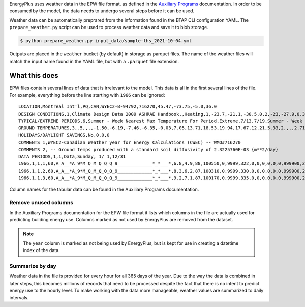 EnergyPlus uses weather data in the EPW file format, as defined in the `Auxiliary
Programs <https://energyplus.net/assets/nrel_custom/pdfs/pdfs_v9.6.0/AuxiliaryPrograms.pdf>`_ documentation. In
order to be consumed by the model, the data needs to undergo several steps before it can be used.

Weather data can be automatically preprared from the information found in the BTAP CLI configuration YAML. The
``prepare_weather.py`` script can be used to process weather data and save it to blob storage.

.. code::

   $ python prepare_weather.py input_data/sample-lhs_2021-10-04.yml

Outputs are placed in the ``weather`` bucket (by default) in storage as parquet files. The name of the weather files
will match the input name found in the YAML file, but with a ``.parquet`` file extension.

What this does
^^^^^^^^^^^^^^

EPW files contain several lines of data that is irrelevant to the model. This data is all in the first several lines
of the file. For example, everything before the line starting with ``1966`` can be ignored::

    LOCATION,Montreal Int'l,PQ,CAN,WYEC2-B-94792,716270,45.47,-73.75,-5.0,36.0
    DESIGN CONDITIONS,1,Climate Design Data 2009 ASHRAE Handbook,,Heating,1,-23.7,-21.1,-30.5,0.2,-23,-27.9,0.3,-20.6,12.9,-5.3,11.5,-7.9,3.9,260,Cooling,7,9.3,30,22.1,28.5,21.1,27.1,20.2,23.2,28.1,22.2,26.6,21.4,25.6,4.9,220,21.6,16.3,26,20.7,15.5,25.2,19.8,14.5,24.2,69.3,28.1,65.5,26.7,62.3,25.6,703,Extremes,11.1,9.7,8.6,27.4,-26.5,32.3,2.9,1.5,-28.6,33.4,-30.4,34.3,-32,35.2,-34.2,36.3
    TYPICAL/EXTREME PERIODS,6,Summer - Week Nearest Max Temperature For Period,Extreme,7/13,7/19,Summer - Week Nearest Average Temperature For Period,Typical,6/ 8,6/14,Winter - Week Nearest Min Temperature For Period,Extreme,1/ 6,1/12,Winter - Week Nearest Average Temperature For Period,Typical,2/17,2/23,Autumn - Week Nearest Average Temperature For Period,Typical,10/13,10/19,Spring - Week Nearest Average Temperature For Period,Typical,4/12,4/18
    GROUND TEMPERATURES,3,.5,,,,-1.50,-6.19,-7.46,-6.35,-0.03,7.05,13.71,18.53,19.94,17.67,12.21,5.33,2,,,,2.71,-1.68,-3.77,-3.85,-0.51,4.33,9.54,14.01,16.32,15.89,12.81,8.08,4,,,,5.45,2.05,-0.04,-0.69,0.54,3.36,6.87,10.31,12.62,13.17,11.85,9.08
    HOLIDAYS/DAYLIGHT SAVINGS,No,0,0,0
    COMMENTS 1,WYEC2-Canadian Weather year for Energy Calculations (CWEC) -- WMO#716270
    COMMENTS 2, -- Ground temps produced with a standard soil diffusivity of 2.3225760E-03 {m**2/day}
    DATA PERIODS,1,1,Data,Sunday, 1/ 1,12/31
    1966,1,1,1,60,A_A__*A_9*M_Q_M_Q_Q_Q_9_____________*_*___*,6.8,4.9,88,100550,0,9999,322,0,0,0,0,0,0,999900,225,7.2,10,10,16.1,3600,0,999999999,0,0.0000,0,88,0.000,0.0,0.0
    1966,1,1,2,60,A_A__*A_9*M_Q_M_Q_Q_Q_9_____________*_*___*,8.3,6.2,87,100310,0,9999,330,0,0,0,0,0,0,999900,248,6.7,10,10,16.1,3600,0,999999999,0,0.0000,0,88,0.000,0.0,0.0
    1966,1,1,3,60,A_A__*A_9*M_Q_M_Q_Q_Q_9_____________*_*___*,9.2,7.1,87,100170,0,9999,335,0,0,0,0,0,0,999900,248,8.1,10,10,16.1,3600,0,999999999,0,0.0000,0,88,0.000,0.0,0.0

Column names for the tabular data can be found in the Auxiliary Programs documentation.

Remove unused columns
"""""""""""""""""""""

In the Auxiliary Programs documentation for the EPW file format it lists which columns in the file are actually used
for predicting building energy use. Columns marked as not used by EnergyPlus are removed from the dataset.

.. note::

   The ``year`` column is marked as not being used by EnergyPlus, but is kept for use in creating a datetime index
   of the data.

Summarize by day
""""""""""""""""

Weather data in the file is provided for every hour for all 365 days of the year. Due to the way the data is combined
in later steps, this becomes millions of records that need to be processed despite the fact that there is no intent to
predict energy use to the hourly level. To make working with the data more manageable, weather values are summarized to
daily intervals.
